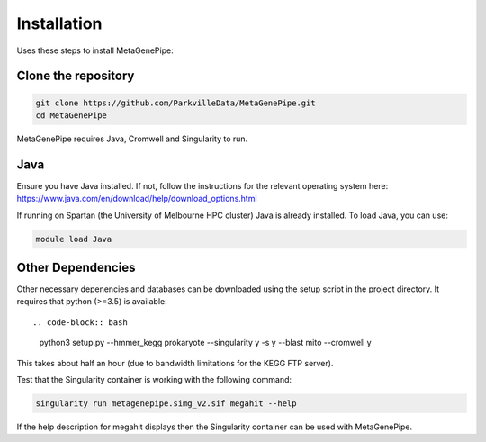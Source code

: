 =====================
Installation
=====================

Uses these steps to install MetaGenePipe:


Clone the repository
====================

.. code-block:: bash

    git clone https://github.com/ParkvilleData/MetaGenePipe.git
    cd MetaGenePipe

MetaGenePipe requires Java, Cromwell and Singularity to run.

Java
======

Ensure you have Java installed. If not, follow the instructions for the relevant operating system here: 
https://www.java.com/en/download/help/download_options.html

If running on Spartan (the University of Melbourne HPC cluster) Java is already installed. To load Java, you can use:

.. code-block:: bash

  module load Java

Other Dependencies
====================

Other necessary depenencies and databases can be downloaded using the setup script in the project directory. It requires that python (>=3.5) is available::

.. code-block:: bash

    python3 setup.py --hmmer_kegg prokaryote --singularity y -s y --blast mito --cromwell y

This takes about half an hour (due to bandwidth limitations for the KEGG FTP server).
  
Test that the Singularity container is working with the following command:
  
.. code-block:: bash

    singularity run metagenepipe.simg_v2.sif megahit --help

If the help description for megahit displays then the Singularity container can be used with MetaGenePipe.
